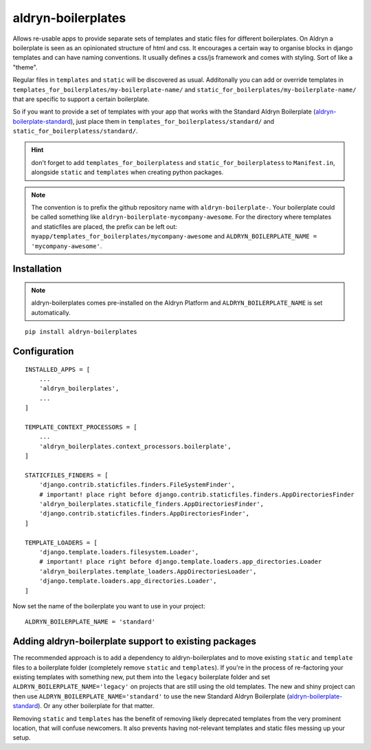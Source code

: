 aldryn-boilerplates
===================

.. image:: https://travis-ci.org/aldryn/aldryn-boilerplates.svg?branch=develop
    :target: https://travis-ci.org/aldryn/aldryn-boilerplates

.. image:: https://img.shields.io/coveralls/aldryn/aldryn-boilerplates.svg
  :target: https://coveralls.io/r/aldryn/aldryn-boilerplates


Allows re-usable apps to provide separate sets of templates and static files for different
boilerplates.
On Aldryn a boilerplate is seen as an opinionated structure of html and css. It encourages
a certain way to organise blocks in django templates and can have naming conventions. It usually
defines a css/js framework and comes with styling. Sort of like a "theme".

Regular files in ``templates`` and ``static`` will be discovered as usual. Additonally you can
add or override templates in ``templates_for_boilerplates/my-boilerplate-name/`` and
``static_for_boilerplates/my-boilerplate-name/`` that are specific to support a certain
boilerplate.

So if you want to provide a set of templates with your app that works with the
Standard Aldryn Boilerplate (`aldryn-boilerplate-standard`_), just place them in
``templates_for_boilerplatess/standard/`` and
``static_for_boilerplatess/standard/``.

.. hint::
    don't forget to add ``templates_for_boilerplatess`` and ``static_for_boilerplatess`` to
    ``Manifest.in``, alongside ``static`` and ``templates`` when creating python
    packages.

.. note::
    The convention is to prefix the github repository name with ``aldryn-boilerplate-``. Your
    boilerplate could be called something like ``aldryn-boilerplate-mycompany-awesome``. For the
    directory where templates and staticfiles are placed, the prefix can be left out:
    ``myapp/templates_for_boilerplates/mycompany-awesome`` and
    ``ALDRYN_BOILERPLATE_NAME = 'mycompany-awesome'``.


Installation
------------

.. note::
    aldryn-boilerplates comes pre-installed on the Aldryn Platform and
    ``ALDRYN_BOILERPLATE_NAME`` is set automatically. 

::

    pip install aldryn-boilerplates


Configuration
-------------

::

    INSTALLED_APPS = [
        ...
        'aldryn_boilerplates',
        ...
    ]

    TEMPLATE_CONTEXT_PROCESSORS = [
        ...
        'aldryn_boilerplates.context_processors.boilerplate',
    ]

    STATICFILES_FINDERS = [
        'django.contrib.staticfiles.finders.FileSystemFinder',
        # important! place right before django.contrib.staticfiles.finders.AppDirectoriesFinder
        'aldryn_boilerplates.staticfile_finders.AppDirectoriesFinder',
        'django.contrib.staticfiles.finders.AppDirectoriesFinder',
    ]

    TEMPLATE_LOADERS = [
        'django.template.loaders.filesystem.Loader',
        # important! place right before django.template.loaders.app_directories.Loader
        'aldryn_boilerplates.template_loaders.AppDirectoriesLoader',
        'django.template.loaders.app_directories.Loader',
    ]

Now set the name of the boilerplate you want to use in your project::

    ALDRYN_BOILERPLATE_NAME = 'standard'



Adding aldryn-boilerplate support to existing packages
------------------------------------------------------

The recommended approach is to add a dependency to aldryn-boilerplates and to move existing
``static`` and ``template`` files to a boilerplate folder (completely remove ``static`` and
``templates``). If you're in the process of re-factoring your existing templates with something
new, put them into the ``legacy`` boilerplate folder and set ``ALDRYN_BOILERPLATE_NAME='legacy'``
on projects that are still using the old templates.
The new and shiny project can then use ``ALDRYN_BOILERPLATE_NAME='standard'`` to use the new
Standard Aldryn Boilerplate (`aldryn-boilerplate-standard`_). Or any other
boilerplate for that matter.

Removing ``static`` and ``templates`` has the benefit of removing likely deprecated templates
from the very prominent location, that will confuse newcomers. It also prevents having not-relevant
templates and static files messing up your setup.


.. _aldryn-boilerplate-standard: https://github.com/aldryn/aldryn-boilerplate-standard
